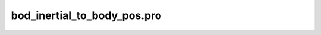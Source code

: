 bod\_inertial\_to\_body\_pos.pro
===================================================================================================


























